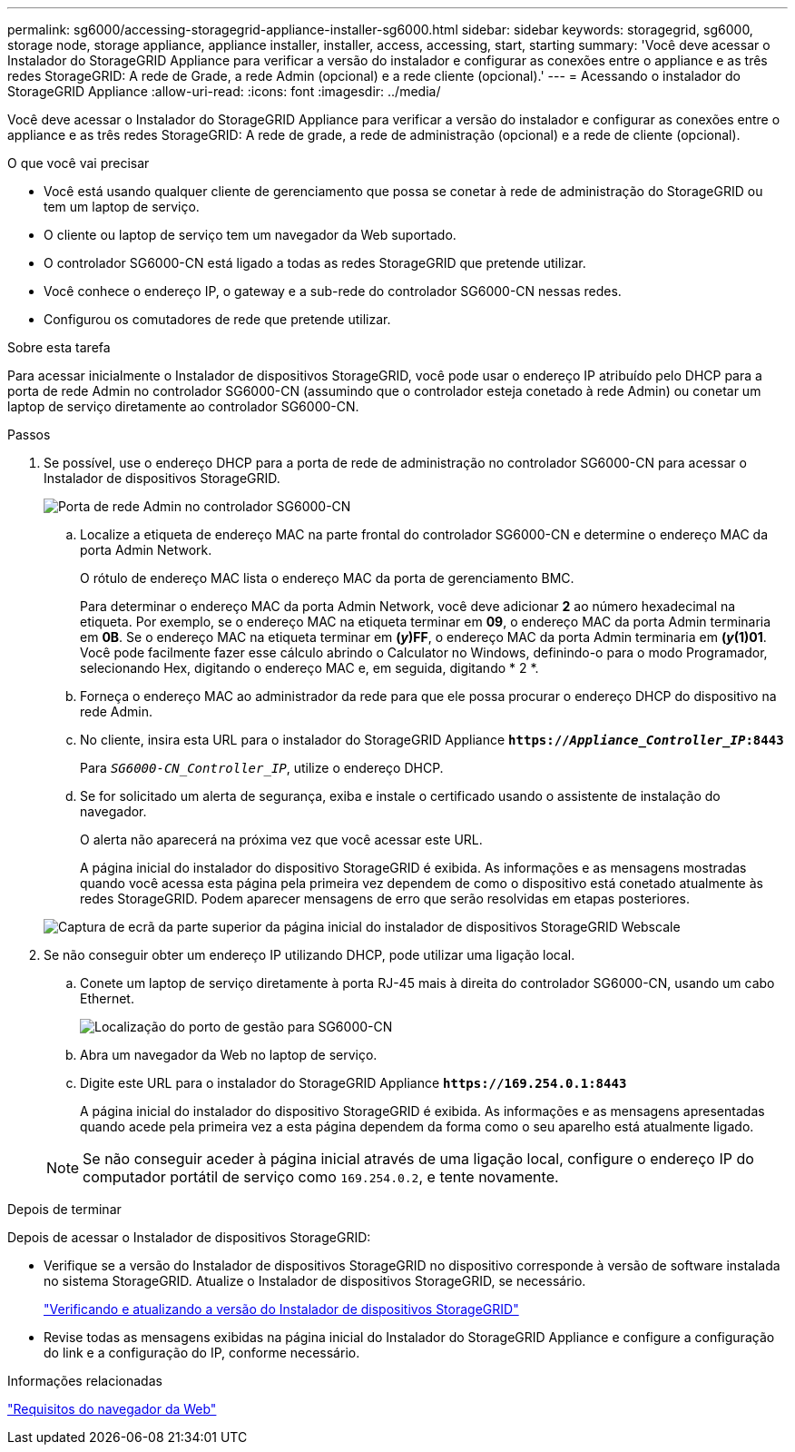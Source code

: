 ---
permalink: sg6000/accessing-storagegrid-appliance-installer-sg6000.html 
sidebar: sidebar 
keywords: storagegrid, sg6000, storage node, storage appliance, appliance installer, installer, access, accessing, start, starting 
summary: 'Você deve acessar o Instalador do StorageGRID Appliance para verificar a versão do instalador e configurar as conexões entre o appliance e as três redes StorageGRID: A rede de Grade, a rede Admin (opcional) e a rede cliente (opcional).' 
---
= Acessando o instalador do StorageGRID Appliance
:allow-uri-read: 
:icons: font
:imagesdir: ../media/


[role="lead"]
Você deve acessar o Instalador do StorageGRID Appliance para verificar a versão do instalador e configurar as conexões entre o appliance e as três redes StorageGRID: A rede de grade, a rede de administração (opcional) e a rede de cliente (opcional).

.O que você vai precisar
* Você está usando qualquer cliente de gerenciamento que possa se conetar à rede de administração do StorageGRID ou tem um laptop de serviço.
* O cliente ou laptop de serviço tem um navegador da Web suportado.
* O controlador SG6000-CN está ligado a todas as redes StorageGRID que pretende utilizar.
* Você conhece o endereço IP, o gateway e a sub-rede do controlador SG6000-CN nessas redes.
* Configurou os comutadores de rede que pretende utilizar.


.Sobre esta tarefa
Para acessar inicialmente o Instalador de dispositivos StorageGRID, você pode usar o endereço IP atribuído pelo DHCP para a porta de rede Admin no controlador SG6000-CN (assumindo que o controlador esteja conetado à rede Admin) ou conetar um laptop de serviço diretamente ao controlador SG6000-CN.

.Passos
. Se possível, use o endereço DHCP para a porta de rede de administração no controlador SG6000-CN para acessar o Instalador de dispositivos StorageGRID.
+
image::../media/sg6000_cn_admin_network_port.gif[Porta de rede Admin no controlador SG6000-CN]

+
.. Localize a etiqueta de endereço MAC na parte frontal do controlador SG6000-CN e determine o endereço MAC da porta Admin Network.
+
O rótulo de endereço MAC lista o endereço MAC da porta de gerenciamento BMC.

+
Para determinar o endereço MAC da porta Admin Network, você deve adicionar *2* ao número hexadecimal na etiqueta. Por exemplo, se o endereço MAC na etiqueta terminar em *09*, o endereço MAC da porta Admin terminaria em *0B*. Se o endereço MAC na etiqueta terminar em *(_y_)FF*, o endereço MAC da porta Admin terminaria em *(_y_(1)01*. Você pode facilmente fazer esse cálculo abrindo o Calculator no Windows, definindo-o para o modo Programador, selecionando Hex, digitando o endereço MAC e, em seguida, digitando * 2 *.

.. Forneça o endereço MAC ao administrador da rede para que ele possa procurar o endereço DHCP do dispositivo na rede Admin.
.. No cliente, insira esta URL para o instalador do StorageGRID Appliance
`*https://_Appliance_Controller_IP_:8443*`
+
Para `_SG6000-CN_Controller_IP_`, utilize o endereço DHCP.

.. Se for solicitado um alerta de segurança, exiba e instale o certificado usando o assistente de instalação do navegador.
+
O alerta não aparecerá na próxima vez que você acessar este URL.

+
A página inicial do instalador do dispositivo StorageGRID é exibida. As informações e as mensagens mostradas quando você acessa esta página pela primeira vez dependem de como o dispositivo está conetado atualmente às redes StorageGRID. Podem aparecer mensagens de erro que serão resolvidas em etapas posteriores.

+
image::../media/appliance_installer_home_5700_5600.png[Captura de ecrã da parte superior da página inicial do instalador de dispositivos StorageGRID Webscale]



. Se não conseguir obter um endereço IP utilizando DHCP, pode utilizar uma ligação local.
+
.. Conete um laptop de serviço diretamente à porta RJ-45 mais à direita do controlador SG6000-CN, usando um cabo Ethernet.
+
image::../media/sg6000_cn_link_local_port.gif[Localização do porto de gestão para SG6000-CN]

.. Abra um navegador da Web no laptop de serviço.
.. Digite este URL para o instalador do StorageGRID Appliance
`*\https://169.254.0.1:8443*`
+
A página inicial do instalador do dispositivo StorageGRID é exibida. As informações e as mensagens apresentadas quando acede pela primeira vez a esta página dependem da forma como o seu aparelho está atualmente ligado.

+

NOTE: Se não conseguir aceder à página inicial através de uma ligação local, configure o endereço IP do computador portátil de serviço como `169.254.0.2`, e tente novamente.





.Depois de terminar
Depois de acessar o Instalador de dispositivos StorageGRID:

* Verifique se a versão do Instalador de dispositivos StorageGRID no dispositivo corresponde à versão de software instalada no sistema StorageGRID. Atualize o Instalador de dispositivos StorageGRID, se necessário.
+
link:verifying-and-upgrading-storagegrid-appliance-installer-version.html["Verificando e atualizando a versão do Instalador de dispositivos StorageGRID"]

* Revise todas as mensagens exibidas na página inicial do Instalador do StorageGRID Appliance e configure a configuração do link e a configuração do IP, conforme necessário.


.Informações relacionadas
link:web-browser-requirements.html["Requisitos do navegador da Web"]
